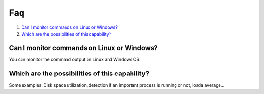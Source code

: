 .. _command-faq:

Faq
===

1. `Can I monitor commands on Linux or Windows?`_
2. `Which are the possibilities of this capability?`_

Can I monitor commands on Linux or Windows?
-----------------------------------------------
You can monitor the command output on Linux and Windows OS.

Which are the possibilities of this capability?
---------------------------------------------------
Some examples: Disk space utilization, detection if an important process is running or not, loada average...
